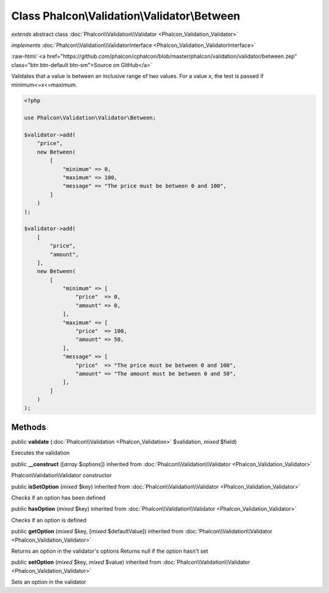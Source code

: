 Class **Phalcon\\Validation\\Validator\\Between**
=================================================

*extends* abstract class :doc:`Phalcon\\Validation\\Validator <Phalcon_Validation_Validator>`

*implements* :doc:`Phalcon\\Validation\\ValidatorInterface <Phalcon_Validation_ValidatorInterface>`

.. role:: raw-html(raw)
   :format: html

:raw-html:`<a href="https://github.com/phalcon/cphalcon/blob/master/phalcon/validation/validator/between.zep" class="btn btn-default btn-sm">Source on GitHub</a>`

Validates that a value is between an inclusive range of two values.
For a value x, the test is passed if minimum<=x<=maximum.

.. code-block:: php

    <?php

    use Phalcon\Validation\Validator\Between;

    $validator->add(
        "price",
        new Between(
            [
                "minimum" => 0,
                "maximum" => 100,
                "message" => "The price must be between 0 and 100",
            ]
        )
    );

    $validator->add(
        [
            "price",
            "amount",
        ],
        new Between(
            [
                "minimum" => [
                    "price"  => 0,
                    "amount" => 0,
                ],
                "maximum" => [
                    "price"  => 100,
                    "amount" => 50,
                ],
                "message" => [
                    "price"  => "The price must be between 0 and 100",
                    "amount" => "The amount must be between 0 and 50",
                ],
            ]
        )
    );



Methods
-------

public  **validate** (:doc:`Phalcon\\Validation <Phalcon_Validation>` $validation, *mixed* $field)

Executes the validation



public  **__construct** ([*array* $options]) inherited from :doc:`Phalcon\\Validation\\Validator <Phalcon_Validation_Validator>`

Phalcon\\Validation\\Validator constructor



public  **isSetOption** (*mixed* $key) inherited from :doc:`Phalcon\\Validation\\Validator <Phalcon_Validation_Validator>`

Checks if an option has been defined



public  **hasOption** (*mixed* $key) inherited from :doc:`Phalcon\\Validation\\Validator <Phalcon_Validation_Validator>`

Checks if an option is defined



public  **getOption** (*mixed* $key, [*mixed* $defaultValue]) inherited from :doc:`Phalcon\\Validation\\Validator <Phalcon_Validation_Validator>`

Returns an option in the validator's options
Returns null if the option hasn't set



public  **setOption** (*mixed* $key, *mixed* $value) inherited from :doc:`Phalcon\\Validation\\Validator <Phalcon_Validation_Validator>`

Sets an option in the validator



